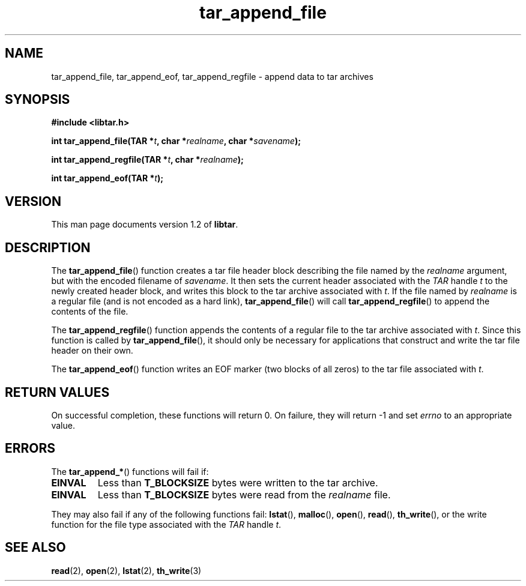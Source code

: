 .TH tar_append_file 3 "Jan 2001" "University of Illinois" "C Library Calls"
.SH NAME
tar_append_file, tar_append_eof, tar_append_regfile \- append data to tar archives
.SH SYNOPSIS
.B #include <libtar.h>
.P
.BI "int tar_append_file(TAR *" t ", char *" realname ","
.BI "char *" savename ");"

.BI "int tar_append_regfile(TAR *" t ", char *" realname ");"

.BI "int tar_append_eof(TAR *" t ");"
.SH VERSION
This man page documents version 1.2 of \fBlibtar\fP.
.SH DESCRIPTION
The \fBtar_append_file\fP() function creates a tar file header block
describing the file named by the \fIrealname\fP argument, but with
the encoded filename of \fIsavename\fP.  It then sets the current
header associated with the \fITAR\fP handle \fIt\fP to the newly created
header block, and writes this block to the tar archive associated with
\fIt\fP.  If the file named by \fIrealname\fP is a regular file (and
is not encoded as a hard link), \fBtar_append_file\fP() will call
\fBtar_append_regfile\fP() to append the contents of the file.

The \fBtar_append_regfile\fP() function appends the contents of a regular
file to the tar archive associated with \fIt\fP.  Since this function is
called by \fBtar_append_file\fP(), it should only be necessary for
applications that construct and write the tar file header on their own.

The \fBtar_append_eof\fP() function writes an EOF marker (two blocks of
all zeros) to the tar file associated with \fIt\fP.
.SH RETURN VALUES
On successful completion, these functions will return 0.  On failure,
they will return -1 and set \fIerrno\fP to an appropriate value.
.SH ERRORS
The \fBtar_append_*\fP() functions will fail if:
.IP \fBEINVAL\fP
Less than \fBT_BLOCKSIZE\fP bytes were written to the tar archive.
.IP \fBEINVAL\fP
Less than \fBT_BLOCKSIZE\fP bytes were read from the \fIrealname\fP file.
.PP
They may also fail if any of the following functions fail: \fBlstat\fP(),
\fBmalloc\fP(), \fBopen\fP(), \fBread\fP(), \fBth_write\fP(), or the
write function for the file type associated with the \fITAR\fP handle
\fIt\fP.
.SH SEE ALSO
.BR read (2),
.BR open (2),
.BR lstat (2),
.BR th_write (3)
